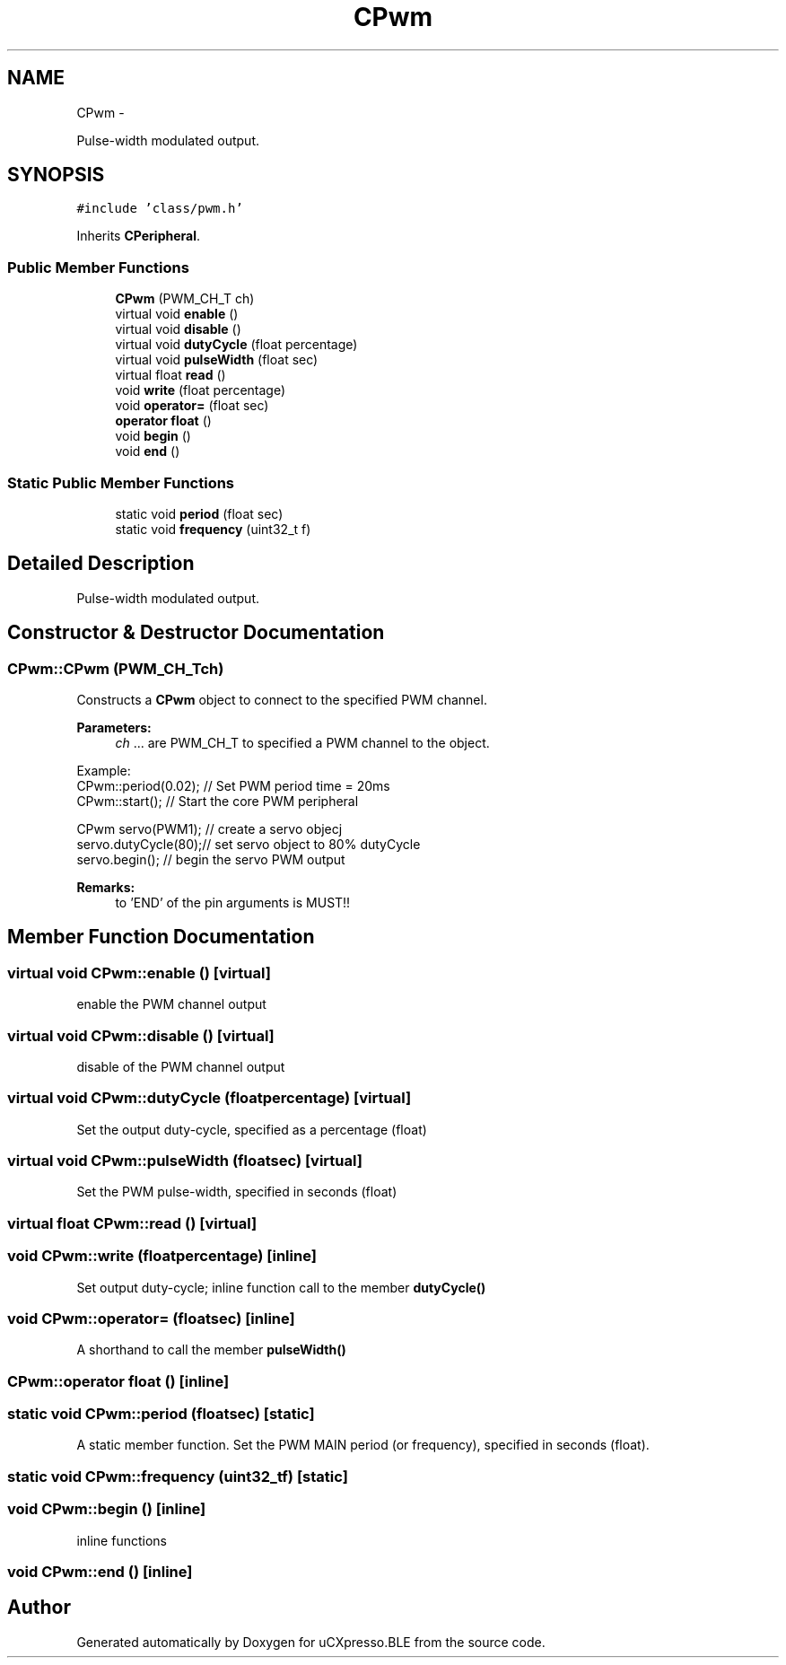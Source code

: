 .TH "CPwm" 3 "Sun Mar 9 2014" "Version v1.0.2" "uCXpresso.BLE" \" -*- nroff -*-
.ad l
.nh
.SH NAME
CPwm \- 
.PP
Pulse-width modulated output\&.  

.SH SYNOPSIS
.br
.PP
.PP
\fC#include 'class/pwm\&.h'\fP
.PP
Inherits \fBCPeripheral\fP\&.
.SS "Public Member Functions"

.in +1c
.ti -1c
.RI "\fBCPwm\fP (PWM_CH_T ch)"
.br
.ti -1c
.RI "virtual void \fBenable\fP ()"
.br
.ti -1c
.RI "virtual void \fBdisable\fP ()"
.br
.ti -1c
.RI "virtual void \fBdutyCycle\fP (float percentage)"
.br
.ti -1c
.RI "virtual void \fBpulseWidth\fP (float sec)"
.br
.ti -1c
.RI "virtual float \fBread\fP ()"
.br
.ti -1c
.RI "void \fBwrite\fP (float percentage)"
.br
.ti -1c
.RI "void \fBoperator=\fP (float sec)"
.br
.ti -1c
.RI "\fBoperator float\fP ()"
.br
.ti -1c
.RI "void \fBbegin\fP ()"
.br
.ti -1c
.RI "void \fBend\fP ()"
.br
.in -1c
.SS "Static Public Member Functions"

.in +1c
.ti -1c
.RI "static void \fBperiod\fP (float sec)"
.br
.ti -1c
.RI "static void \fBfrequency\fP (uint32_t f)"
.br
.in -1c
.SH "Detailed Description"
.PP 
Pulse-width modulated output\&. 
.SH "Constructor & Destructor Documentation"
.PP 
.SS "CPwm::CPwm (PWM_CH_Tch)"
Constructs a \fBCPwm\fP object to connect to the specified PWM channel\&. 
.PP
\fBParameters:\fP
.RS 4
\fIch\fP \&.\&.\&. are PWM_CH_T to specified a PWM channel to the object\&.
.RE
.PP
.PP
.nf
Example:
        CPwm::period(0\&.02); // Set PWM period time = 20ms
        CPwm::start();      // Start the core PWM peripheral

        CPwm servo(PWM1);   // create a servo objecj
        servo\&.dutyCycle(80);// set servo object to 80% dutyCycle
        servo\&.begin();      // begin the servo PWM output
.fi
.PP
.PP
\fBRemarks:\fP
.RS 4
to 'END' of the pin arguments is MUST!! 
.RE
.PP

.SH "Member Function Documentation"
.PP 
.SS "virtual void CPwm::enable ()\fC [virtual]\fP"
enable the PWM channel output 
.SS "virtual void CPwm::disable ()\fC [virtual]\fP"
disable of the PWM channel output 
.SS "virtual void CPwm::dutyCycle (floatpercentage)\fC [virtual]\fP"
Set the output duty-cycle, specified as a percentage (float) 
.SS "virtual void CPwm::pulseWidth (floatsec)\fC [virtual]\fP"
Set the PWM pulse-width, specified in seconds (float) 
.SS "virtual float CPwm::read ()\fC [virtual]\fP"

.SS "void CPwm::write (floatpercentage)\fC [inline]\fP"
Set output duty-cycle; inline function call to the member \fBdutyCycle()\fP 
.SS "void CPwm::operator= (floatsec)\fC [inline]\fP"
A shorthand to call the member \fBpulseWidth()\fP 
.SS "CPwm::operator float ()\fC [inline]\fP"

.SS "static void CPwm::period (floatsec)\fC [static]\fP"
A static member function\&. Set the PWM MAIN period (or frequency), specified in seconds (float)\&. 
.SS "static void CPwm::frequency (uint32_tf)\fC [static]\fP"

.SS "void CPwm::begin ()\fC [inline]\fP"
inline functions 
.SS "void CPwm::end ()\fC [inline]\fP"


.SH "Author"
.PP 
Generated automatically by Doxygen for uCXpresso\&.BLE from the source code\&.
